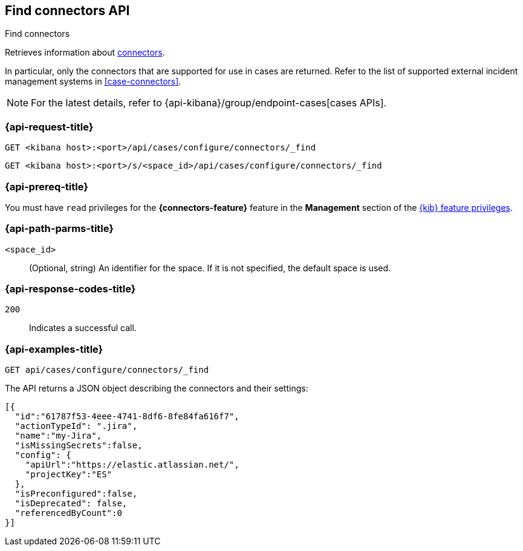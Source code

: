[[cases-api-find-connectors]]
== Find connectors API
++++
<titleabbrev>Find connectors</titleabbrev>
++++

Retrieves information about <<action-types,connectors>>.

In particular, only the connectors that are supported for use in cases are
returned. Refer to the list of supported external incident management systems in
<<case-connectors>>.

NOTE: For the latest details, refer to {api-kibana}/group/endpoint-cases[cases APIs].

=== {api-request-title}

`GET <kibana host>:<port>/api/cases/configure/connectors/_find`

`GET <kibana host>:<port>/s/<space_id>/api/cases/configure/connectors/_find`

=== {api-prereq-title}

You must have `read` privileges for the *{connectors-feature}* feature in the
*Management* section of the
<<kibana-feature-privileges,{kib} feature privileges>>.

=== {api-path-parms-title}

`<space_id>`::
(Optional, string) An identifier for the space. If it is not specified, the
default space is used.

=== {api-response-codes-title}

`200`::
   Indicates a successful call.

=== {api-examples-title}

[source,sh]
--------------------------------------------------
GET api/cases/configure/connectors/_find
--------------------------------------------------
// KIBANA

The API returns a JSON object describing the connectors and their settings:

[source,json]
--------------------------------------------------
[{
  "id":"61787f53-4eee-4741-8df6-8fe84fa616f7",
  "actionTypeId": ".jira",
  "name":"my-Jira",
  "isMissingSecrets":false,
  "config": {
    "apiUrl":"https://elastic.atlassian.net/",
    "projectKey":"ES"
  },
  "isPreconfigured":false,
  "isDeprecated": false,
  "referencedByCount":0
}]
--------------------------------------------------